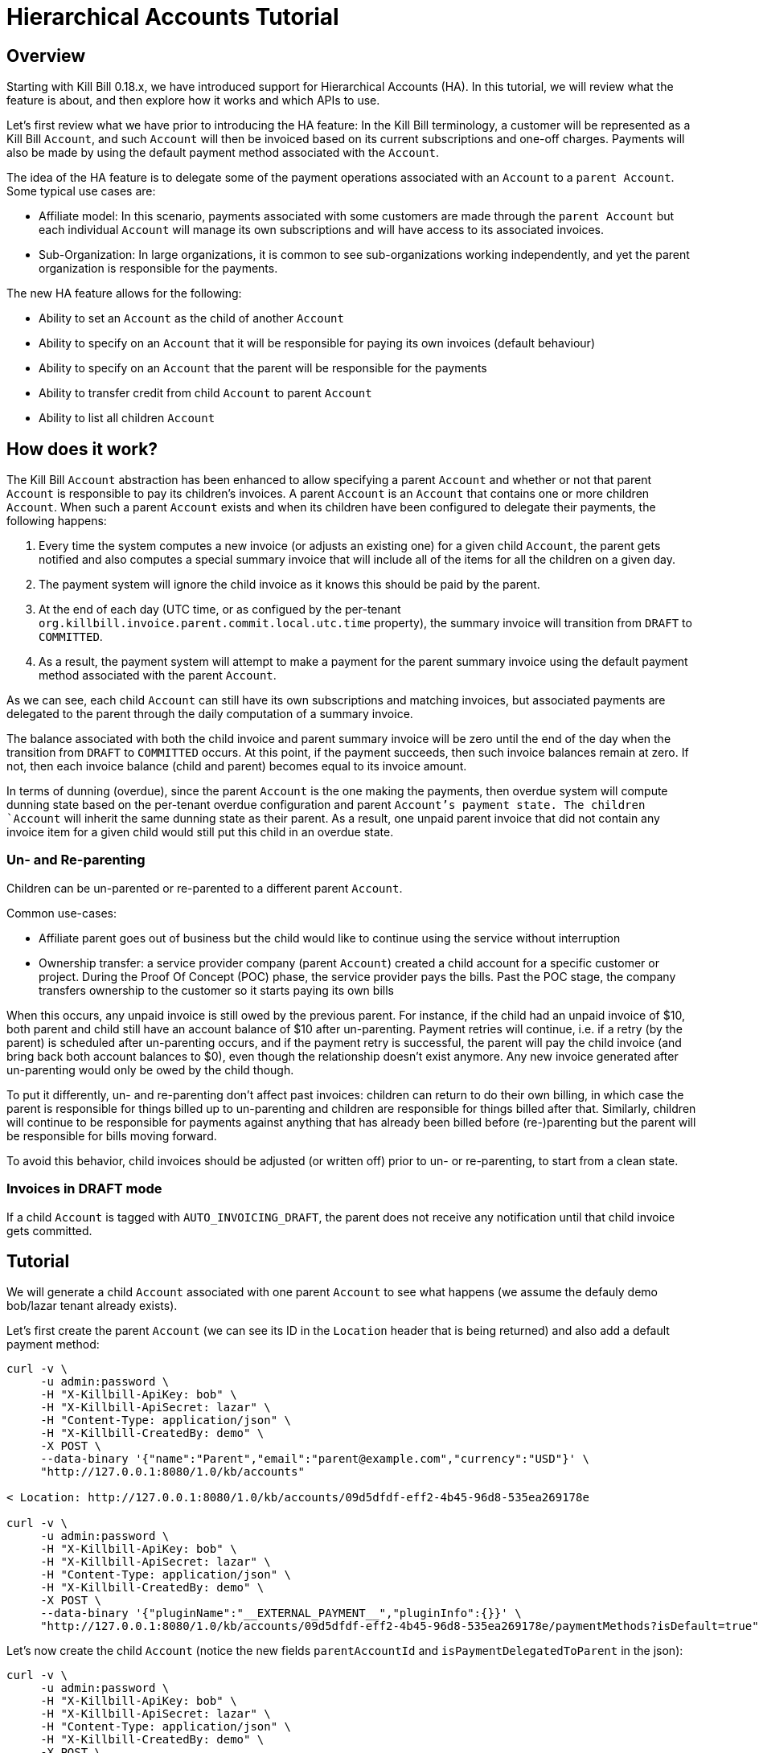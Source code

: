 = Hierarchical Accounts Tutorial

== Overview

Starting with Kill Bill 0.18.x, we have introduced support for Hierarchical Accounts (HA). In this tutorial, we will review what the feature is about, and then explore how it works and which APIs to use.

Let's first review what we have prior to introducing the HA feature: In the Kill Bill terminology, a customer will be represented as a Kill Bill `Account`, and such `Account` will then be invoiced based on its current subscriptions and one-off charges. Payments will also be made by using the default payment method associated with the `Account`.

The idea of the HA feature is to delegate some of the payment operations associated with an `Account` to a `parent Account`. Some typical use cases are:

* Affiliate model: In this scenario, payments associated with some customers are made through the `parent Account` but each individual `Account` will manage its own subscriptions and will have access to its associated invoices.
* Sub-Organization: In large organizations, it is common to see sub-organizations working independently, and yet the parent organization is responsible for the payments.

The new HA feature allows for the following:

* Ability to set an `Account` as the child of another `Account`
* Ability to specify on an `Account` that it will be responsible for paying its own invoices (default behaviour)
* Ability to specify on an `Account` that the parent will be responsible for the payments
* Ability to transfer credit from child `Account` to parent `Account`
* Ability to list all children `Account`

== How does it work?

The Kill Bill `Account` abstraction has been enhanced to allow specifying a parent `Account` and whether or not that parent `Account` is responsible to pay its children's invoices. A parent `Account` is an `Account` that contains one or more children `Account`. When such a parent `Account` exists and when its children have been configured to delegate their payments, the following happens:

1. Every time the system computes a new invoice (or adjusts an existing one) for a given child `Account`, the parent gets notified and also computes a special summary invoice that will include all of the items for all the children on a given day.
2. The payment system will ignore the child invoice as it knows this should be paid by the parent.
3. At the end of each day (UTC time, or as configued by the per-tenant `org.killbill.invoice.parent.commit.local.utc.time` property), the summary invoice will transition from `DRAFT` to `COMMITTED`.
4. As a result, the payment system will attempt to make a payment for the parent summary invoice using the default payment method associated with the parent `Account`.

As we can see, each child `Account` can still have its own subscriptions and matching invoices, but associated payments are delegated to the parent through the daily computation of a summary invoice.

The balance associated with both the child invoice and parent summary invoice will be zero until the end of the day when the transition from `DRAFT` to `COMMITTED` occurs. At this point, if the payment succeeds, then such invoice balances remain at zero. If not, then each invoice balance (child and parent) becomes equal to its invoice amount.

In terms of dunning (overdue), since the parent `Account` is the one making the payments, then overdue system will compute dunning state based on the per-tenant overdue configuration and parent `Account`'s payment state. The children `Account` will inherit the same dunning state as their parent. As a result, one unpaid parent invoice that did not contain any invoice item for a given child would still put this child in an overdue state.

=== Un- and Re-parenting

Children can be un-parented or re-parented to a different parent `Account`.

Common use-cases:

* Affiliate parent goes out of business but the child would like to continue using the service without interruption
* Ownership transfer: a service provider company (parent `Account`) created a child account for a specific customer or project. During the Proof Of Concept (POC) phase, the service provider pays the bills. Past the POC stage, the company transfers ownership to the customer so it starts paying its own bills

When this occurs, any unpaid invoice is still owed by the previous parent. For instance, if the child had an unpaid invoice of $10, both parent and child still have an account balance of $10 after un-parenting. Payment retries will continue, i.e. if a retry (by the parent) is scheduled after un-parenting occurs, and if the payment retry is successful, the parent will pay the child invoice (and bring back both account balances to $0), even though the relationship doesn't exist anymore. Any new invoice generated after un-parenting would only be owed by the child though.

To put it differently, un- and re-parenting don't affect past invoices: children can return to do their own billing, in which case the parent is responsible for things billed up to un-parenting and children are responsible for things billed after that. Similarly, children will continue to be responsible for payments against anything that has already been billed before (re-)parenting but the parent will be responsible for bills moving forward.

To avoid this behavior, child invoices should be adjusted (or written off) prior to un- or re-parenting, to start from a clean state.

=== Invoices in DRAFT mode

If a child `Account` is tagged with `AUTO_INVOICING_DRAFT`, the parent does not receive any notification until that child invoice gets committed.

== Tutorial

We will generate a child `Account` associated with one parent `Account` to see what happens (we assume the defauly demo bob/lazar tenant already exists).


Let's first create the parent `Account` (we can see its ID in the `Location` header that is being returned) and also add a default payment method:

[source,bash]
----
curl -v \
     -u admin:password \
     -H "X-Killbill-ApiKey: bob" \
     -H "X-Killbill-ApiSecret: lazar" \
     -H "Content-Type: application/json" \
     -H "X-Killbill-CreatedBy: demo" \
     -X POST \
     --data-binary '{"name":"Parent","email":"parent@example.com","currency":"USD"}' \
     "http://127.0.0.1:8080/1.0/kb/accounts"

< Location: http://127.0.0.1:8080/1.0/kb/accounts/09d5dfdf-eff2-4b45-96d8-535ea269178e

curl -v \
     -u admin:password \
     -H "X-Killbill-ApiKey: bob" \
     -H "X-Killbill-ApiSecret: lazar" \
     -H "Content-Type: application/json" \
     -H "X-Killbill-CreatedBy: demo" \
     -X POST \
     --data-binary '{"pluginName":"__EXTERNAL_PAYMENT__","pluginInfo":{}}' \
     "http://127.0.0.1:8080/1.0/kb/accounts/09d5dfdf-eff2-4b45-96d8-535ea269178e/paymentMethods?isDefault=true"
----

Let's now create the child `Account` (notice the new fields `parentAccountId` and `isPaymentDelegatedToParent` in the json):

[source,bash]
----
curl -v \
     -u admin:password \
     -H "X-Killbill-ApiKey: bob" \
     -H "X-Killbill-ApiSecret: lazar" \
     -H "Content-Type: application/json" \
     -H "X-Killbill-CreatedBy: demo" \
     -X POST \
     --data-binary '{"name":"C1","email":"c1@example.com","currency":"USD","parentAccountId":"09d5dfdf-eff2-4b45-96d8-535ea269178e", "isPaymentDelegatedToParent":true}' \
     "http://127.0.0.1:8080/1.0/kb/accounts"

< Location: http://127.0.0.1:8080/1.0/kb/accounts/ea58b7dd-eb23-4065-a3e5-980291d45ab8
----


Let's now create a subscription for the child `Account` (we'll use a simple monthly plan with no trial called `zoo-monthly`):

[source,bash]
----
curl -v \
     -u admin:password \
     -H "X-Killbill-ApiKey: bob" \
     -H "X-Killbill-ApiSecret: lazar" \
     -H "Content-Type: application/json" \
     -H "X-Killbill-CreatedBy: demo" \
     -X POST \
     --data-binary '{"accountId":"ea58b7dd-eb23-4065-a3e5-980291d45ab8","externalKey":"s1","planName":"zoo-monthly"}' \
     "http://127.0.0.1:8080/1.0/kb/subscriptions"
----


If we inspect our database entries, we see that there is a COMMITTED invoice for the child and a DRAFT invoice for the parent:


[source,bash]
----
mysql> select * from invoices where account_id = 'ea58b7dd-eb23-4065-a3e5-980291d45ab8'\G
*************************** 1. row ***************************
        record_id: 45545
               id: 742c700d-e957-4948-a0bb-b16c0e4a4ecb
       account_id: ea58b7dd-eb23-4065-a3e5-980291d45ab8
     invoice_date: 2016-12-09
      target_date: 2016-12-09
         currency: USD
           status: COMMITTED
         migrated: 0
   parent_invoice: 0
       created_by: SubscriptionBaseTransition
     created_date: 2016-12-09 21:11:12
account_record_id: 6750
 tenant_record_id: 338
1 row in set (0.00 sec)

mysql> select * from invoices where account_id = '09d5dfdf-eff2-4b45-96d8-535ea269178e'\G
*************************** 1. row ***************************
        record_id: 45546
               id: 5a056e57-1089-4d15-a2b2-27df996dfbb1
       account_id: 09d5dfdf-eff2-4b45-96d8-535ea269178e
     invoice_date: 2016-12-09
      target_date: NULL
         currency: USD
           status: DRAFT
         migrated: 0
   parent_invoice: 1
       created_by: CreateParentInvoice
     created_date: 2016-12-09 21:11:13
account_record_id: 6749
 tenant_record_id: 338
1 row in set (0.00 sec)
----

Let's now move the clock to the end of the day to trigger the transition from `DRAFT` to `COMMITTED`:

[source,bash]
----
curl -v \
    -X POST \
     -u admin:password \
     -H "X-Killbill-ApiKey: bob" \
     -H "X-Killbill-ApiSecret: lazar" \
     -H "Content-Type: application/json" \
     -H "X-Killbill-CreatedBy: demo" \
    'http://127.0.0.1:8080/1.0/kb/test/clock?requestedDate=2016-12-10'
----

Let's look again at the parent invoice (and also the item it contains):

[source,bash]
----
mysql>  select * from invoices where account_id = '09d5dfdf-eff2-4b45-96d8-535ea269178e'\G
*************************** 1. row ***************************
        record_id: 45546
               id: 5a056e57-1089-4d15-a2b2-27df996dfbb1
       account_id: 09d5dfdf-eff2-4b45-96d8-535ea269178e
     invoice_date: 2016-12-09
      target_date: NULL
         currency: USD
           status: COMMITTED
         migrated: 0
   parent_invoice: 1
       created_by: CreateParentInvoice
     created_date: 2016-12-09 21:11:13
account_record_id: 6749
 tenant_record_id: 338
1 row in set (0.00 sec)

> select * from invoice_items  where invoice_id = '5a056e57-1089-4d15-a2b2-27df996dfbb1'\G
*************************** 1. row ***************************
        record_id: 59901
               id: bed7bd0d-4557-435c-9208-f09ef08d36c3
             type: PARENT_SUMMARY
       invoice_id: 5a056e57-1089-4d15-a2b2-27df996dfbb1
       account_id: 09d5dfdf-eff2-4b45-96d8-535ea269178e
 child_account_id: ea58b7dd-eb23-4065-a3e5-980291d45ab8
        bundle_id: NULL
  subscription_id: NULL
      description: ea58b7dd-eb23-4065-a3e5-980291d45ab8 summary
        plan_name: NULL
       phase_name: NULL
       usage_name: NULL
       start_date: NULL
         end_date: NULL
           amount: 34.000000000
             rate: NULL
         currency: USD
   linked_item_id: NULL
       created_by: CreateParentInvoice
     created_date: 2016-12-09 21:11:13
account_record_id: 6749
 tenant_record_id: 338
----


We can see that the parent invoice contains only one `PARENT_SUMMARY` item and that its state is now `COMMITTED` as expected.

Let's now verify what happens on the payment side:

[source,bash]
----
 mysql> select * from payments where account_id = '09d5dfdf-eff2-4b45-96d8-535ea269178e'\G
 *************************** 1. row ***************************
               record_id: 17634
                      id: b75a7646-091d-471c-824c-4cef375de714
              account_id: 09d5dfdf-eff2-4b45-96d8-535ea269178e
       payment_method_id: 857aea5d-9c55-475b-8094-7746e96448de
            external_key: e9f07f58-4332-44ee-8c4a-05c89395a308
              state_name: PURCHASE_SUCCESS
 last_success_state_name: PURCHASE_SUCCESS
              created_by: PaymentRequestProcessor
            created_date: 2016-12-10 00:00:00
              updated_by: PaymentRequestProcessor
            updated_date: 2016-12-10 00:00:00
       account_record_id: 6749
        tenant_record_id: 338
 1 row in set (0.00 sec)

 mysql>
 mysql> select * from payments where account_id = 'ea58b7dd-eb23-4065-a3e5-980291d45ab8'\G
 Empty set (0.01 sec)

----

As expected we see one payment for the parent invoice and no payment for the child.

== Advanced use-cases

=== Committing parent invoices early

Parent `DRAFT` invoices can be committed early if needed, through the `PUT /1.0/kb/invoices/<parentInvoiceId>/commitInvoice` API. If a new child invoice is generated prior the end of that day, the system will recreate a new `SUMMARY` invoice for that day.

== Conclusion

There is a lot more to demo (regarding dunning, invoice adjustment, ...), but this should provide a highlight of what the feature is about. Note that this is a new feature in 0.18 and as such it should be seen as Beta (you are responsible to verify it works accordingly to your use case, load, ...).
